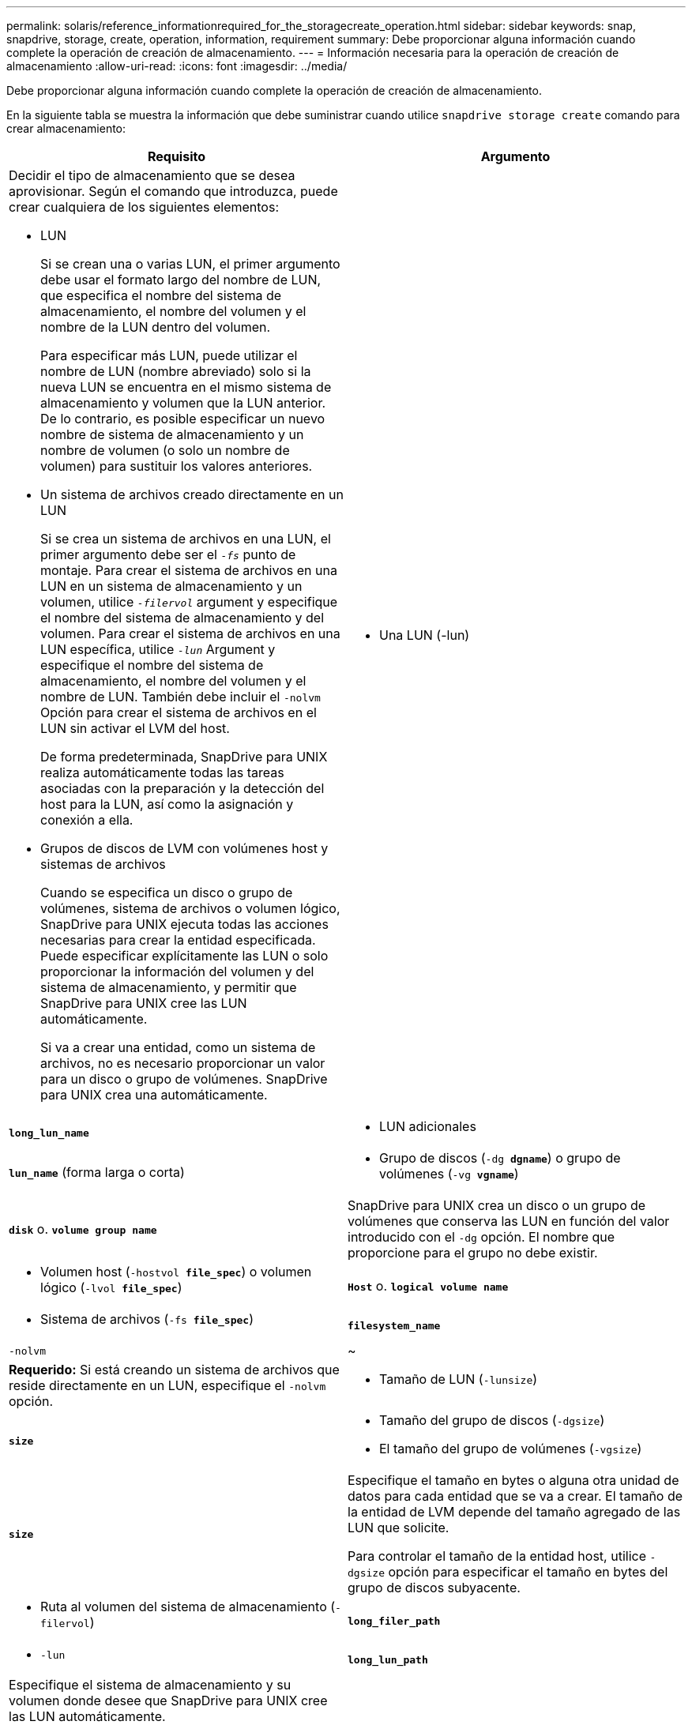 ---
permalink: solaris/reference_informationrequired_for_the_storagecreate_operation.html 
sidebar: sidebar 
keywords: snap, snapdrive, storage, create, operation, information, requirement 
summary: Debe proporcionar alguna información cuando complete la operación de creación de almacenamiento. 
---
= Información necesaria para la operación de creación de almacenamiento
:allow-uri-read: 
:icons: font
:imagesdir: ../media/


[role="lead"]
Debe proporcionar alguna información cuando complete la operación de creación de almacenamiento.

En la siguiente tabla se muestra la información que debe suministrar cuando utilice `snapdrive storage create` comando para crear almacenamiento:

|===
| Requisito | Argumento 


 a| 
Decidir el tipo de almacenamiento que se desea aprovisionar. Según el comando que introduzca, puede crear cualquiera de los siguientes elementos:

* LUN
+
Si se crean una o varias LUN, el primer argumento debe usar el formato largo del nombre de LUN, que especifica el nombre del sistema de almacenamiento, el nombre del volumen y el nombre de la LUN dentro del volumen.

+
Para especificar más LUN, puede utilizar el nombre de LUN (nombre abreviado) solo si la nueva LUN se encuentra en el mismo sistema de almacenamiento y volumen que la LUN anterior. De lo contrario, es posible especificar un nuevo nombre de sistema de almacenamiento y un nombre de volumen (o solo un nombre de volumen) para sustituir los valores anteriores.

* Un sistema de archivos creado directamente en un LUN
+
Si se crea un sistema de archivos en una LUN, el primer argumento debe ser el `_-fs_` punto de montaje. Para crear el sistema de archivos en una LUN en un sistema de almacenamiento y un volumen, utilice `_-filervol_` argument y especifique el nombre del sistema de almacenamiento y del volumen. Para crear el sistema de archivos en una LUN específica, utilice `_-lun_` Argument y especifique el nombre del sistema de almacenamiento, el nombre del volumen y el nombre de LUN. También debe incluir el `-nolvm` Opción para crear el sistema de archivos en el LUN sin activar el LVM del host.

+
De forma predeterminada, SnapDrive para UNIX realiza automáticamente todas las tareas asociadas con la preparación y la detección del host para la LUN, así como la asignación y conexión a ella.

* Grupos de discos de LVM con volúmenes host y sistemas de archivos
+
Cuando se especifica un disco o grupo de volúmenes, sistema de archivos o volumen lógico, SnapDrive para UNIX ejecuta todas las acciones necesarias para crear la entidad especificada. Puede especificar explícitamente las LUN o solo proporcionar la información del volumen y del sistema de almacenamiento, y permitir que SnapDrive para UNIX cree las LUN automáticamente.

+
Si va a crear una entidad, como un sistema de archivos, no es necesario proporcionar un valor para un disco o grupo de volúmenes. SnapDrive para UNIX crea una automáticamente.





 a| 
* Una LUN (-lun)

 a| 
`*long_lun_name*`



 a| 
* LUN adicionales

 a| 
`*lun_name*` (forma larga o corta)



 a| 
* Grupo de discos (`-dg *dgname*`) o grupo de volúmenes (`-vg *vgname*`)

 a| 
`*disk*` o. `*volume group name*`



 a| 
SnapDrive para UNIX crea un disco o un grupo de volúmenes que conserva las LUN en función del valor introducido con el `-dg` opción. El nombre que proporcione para el grupo no debe existir.



 a| 
* Volumen host (`-hostvol *file_spec*`) o volumen lógico (`-lvol *file_spec*`)

 a| 
`*Host*` o. `*logical volume name*`



 a| 
* Sistema de archivos (`-fs *file_spec*`)

 a| 
`*filesystem_name*`



 a| 
`-nolvm`
 a| 
~



 a| 
*Requerido:* Si está creando un sistema de archivos que reside directamente en un LUN, especifique el `-nolvm` opción.



 a| 
* Tamaño de LUN (`-lunsize`)

 a| 
`*size*`



 a| 
* Tamaño del grupo de discos (`-dgsize`)
* El tamaño del grupo de volúmenes (`-vgsize`)

 a| 
`*size*`



 a| 
Especifique el tamaño en bytes o alguna otra unidad de datos para cada entidad que se va a crear. El tamaño de la entidad de LVM depende del tamaño agregado de las LUN que solicite.

Para controlar el tamaño de la entidad host, utilice `-dgsize` opción para especificar el tamaño en bytes del grupo de discos subyacente.



 a| 
* Ruta al volumen del sistema de almacenamiento (`-filervol`)

 a| 
`*long_filer_path*`



 a| 
* `-lun`

 a| 
`*long_lun_path*`



 a| 
Especifique el sistema de almacenamiento y su volumen donde desee que SnapDrive para UNIX cree las LUN automáticamente.

* Utilice la `-filervol` Opción para especificar el sistema de almacenamiento y el volumen donde desea crear los LUN.
+
No especifique la LUN. SnapDrive para UNIX crea la LUN automáticamente al utilizar este formulario de `snapdrive storage create` comando. Utiliza los valores predeterminados del sistema para determinar los ID de LUN y el tamaño de cada LUN. Basa los nombres de los grupos de discos/volúmenes asociados en el nombre del volumen de host o del sistema de archivos.

* Utilice la `-lun` Nombre de la opción para asignar los LUN que desea utilizar.




 a| 
Tipo de sistema de archivos (`-fstype`)
 a| 
`*type*`



 a| 
Si va a crear un sistema de archivos, introduzca la cadena que representa el tipo de sistema de archivos.

Para Solaris, SnapDrive para UNIX acepta: `vxfs` o. `ufs`.


NOTE: De forma predeterminada, SnapDrive para UNIX proporciona este valor si solo hay un tipo de sistema de archivos para la plataforma host. En ese caso, no es necesario introducirlo.



 a| 
`-vmtype`
 a| 
`*type*`



 a| 
*Opcional:* especifica el tipo de gestor de volúmenes que se va a utilizar para las operaciones de SnapDrive para UNIX.



 a| 
`-fsopts`
 a| 
`*option name and value*`



 a| 
`-mntopts`
 a| 
`*option name and value*`



 a| 
`-nopersist`
 a| 
~



 a| 
`-reserve | -noreserve`
 a| 
~



 a| 
*Opcional:* Si está creando un sistema de archivos, puede especificar las siguientes opciones:

* Uso `-fsopts` para especificar las opciones que desea pasar al comando host utilizado para crear los sistemas de archivos. Por ejemplo, puede proporcionar opciones que el `mkfs` el comando utilizaría. El valor que proporcione normalmente necesita ser una cadena con comillas y debe contener el texto exacto que se va a pasar al comando.
* Uso `-mntopts` para especificar las opciones que desea pasar al comando de montaje del host (por ejemplo, para especificar el comportamiento de registro del sistema host). Las opciones que especifique se almacenarán en el archivo de tabla del sistema de archivos host. Las opciones permitidas dependen del tipo de sistema de archivos del host.
+
La `-mntopts` el argumento es un sistema de archivos `-type` opción especificada mediante `mount` comando `-o` bandera. No incluya el `-o` en la `-mntopts` argumento. Por ejemplo, la secuencia `-mntopts tmplog` pasa la cadena `-o tmplog` para la `mount` e inserta el texto tmplog en una nueva línea de comandos.

+

NOTE: Si pasa algo no válido `-mntopts` Opciones de almacenamiento y operaciones de snap, SnapDrive para UNIX no valida esas opciones de montaje no válidas.

* Uso `-nopersist` para crear el sistema de archivos sin agregar una entrada al archivo de tabla de montaje del sistema de archivos en el host. De forma predeterminada, la `snapdrive storage create` el comando crea montajes persistentes. Cuando se crea una entidad de almacenamiento de LVM en un host Solaris, SnapDrive para UNIX crea automáticamente el almacenamiento, monta el sistema de archivos y, a continuación, coloca una entrada para el sistema de archivos en la tabla del sistema de archivos host.
* Uso `-reserve | -noreserve` para crear el almacenamiento con o sin crear una reserva de espacio.




 a| 
`-devicetype`
 a| 
~



 a| 
La `-devicetype` Opción especifica el tipo de dispositivo que se va a utilizar para operaciones de SnapDrive para UNIX. El tipo puede ser compartido, que especifica el ámbito del LUN, el grupo de discos y el sistema de archivos como host en todo el clúster o dedicado, que especifica el ámbito del LUN, el grupo de discos y el sistema de archivos como local.

A pesar de que el proceso de creación de almacenamiento se inicia desde el nodo maestro del clúster de hosts, es necesario realizar la detección de LAS LUN y la preparación de host de las LUN en cada nodo del clúster de hosts. Por lo tanto, debe asegurarse de que se permita el rsh o ssh access-without-password-prompt para SnapDrive para UNIX en todos los nodos del clúster de hosts.

Puede encontrar el nodo maestro de clúster actual mediante los comandos de gestión de SFRAC. La `-devicetype` Opción especifica el tipo de dispositivo que se va a utilizar para operaciones de SnapDrive para UNIX. Si no especifica el `-devicetype` Opción en comandos SnapDrive para UNIX que admiten esta opción, equivale a especificar `-devicetype dedicated`.



 a| 
* nombre del igroup(`*-igroup*`)

 a| 
`*ig_name*`



 a| 
*Opcional:* NetApp recomienda utilizar el igroup predeterminado para el host en lugar de suministrar un nombre de igroup.

|===